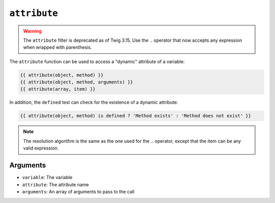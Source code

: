 ``attribute``
=============

.. warning::

    The ``attribute`` filter is deprecated as of Twig 3.15. Use the ``.``
    operator that now accepts any expression when wrapped with parenthesis.

The ``attribute`` function can be used to access a "dynamic" attribute of a
variable:

.. code-block:: twig

    {{ attribute(object, method) }}
    {{ attribute(object, method, arguments) }}
    {{ attribute(array, item) }}

In addition, the ``defined`` test can check for the existence of a dynamic
attribute:

.. code-block:: twig

    {{ attribute(object, method) is defined ? 'Method exists' : 'Method does not exist' }}

.. note::

    The resolution algorithm is the same as the one used for the ``.``
    operator, except that the item can be any valid expression.

Arguments
---------

* ``variable``: The variable
* ``attribute``: The attribute name
* ``arguments``: An array of arguments to pass to the call
